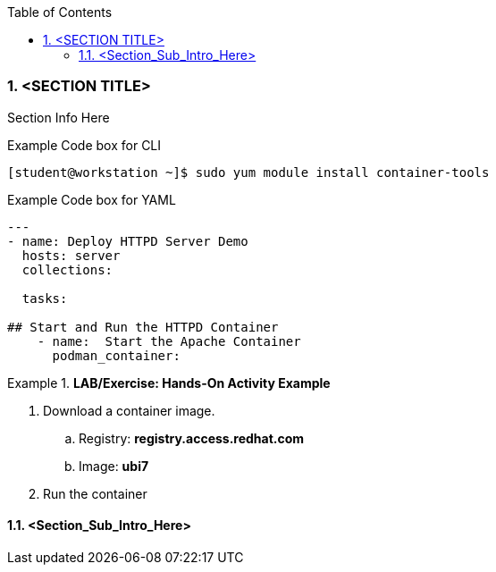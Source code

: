 :pygments-style: tango
:source-highlighter: pygments
:toc:
:toclevels: 7
:sectnums:
:sectnumlevels: 6
:numbered:
:chapter-label:
:icons: font
ifndef::env-github[:icons: font]
ifdef::env-github[]
:status:
:outfilesuffix: .adoc
:caution-caption: :fire:
:important-caption: :exclamation:
:note-caption: :paperclip:
:tip-caption: :bulb:
:warning-caption: :warning:
endif::[]
:imagesdir: ./images/


=== <SECTION TITLE>

Section Info Here


.Example Code box for CLI
[source,bash]
----
[student@workstation ~]$ sudo yum module install container-tools
----

.Example Code box for YAML
[source,yaml]
----
---
- name: Deploy HTTPD Server Demo
  hosts: server
  collections:

  tasks:

## Start and Run the HTTPD Container
    - name:  Start the Apache Container
      podman_container:
----


.*LAB/Exercise: Hands-On Activity Example*
====

. Download a container image.
.. Registry: *registry.access.redhat.com*
.. Image: *ubi7*

. Run the container
====




==== <Section_Sub_Intro_Here>
